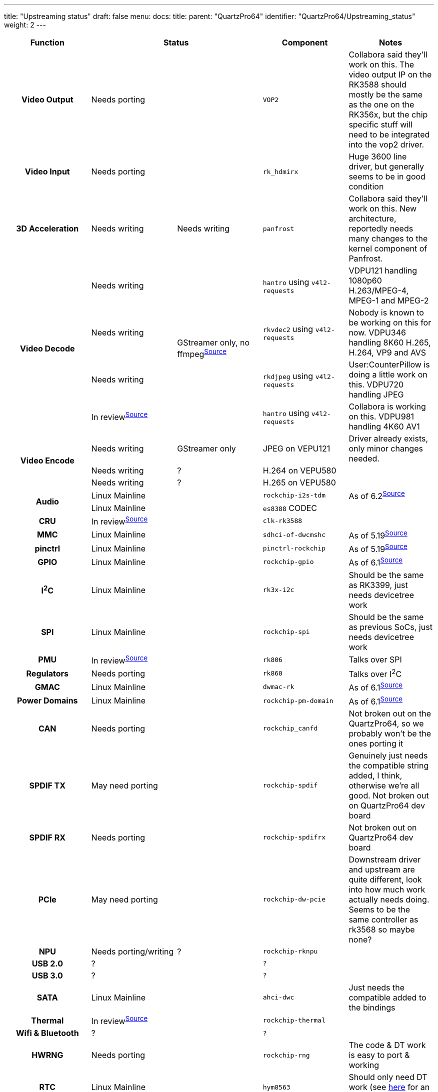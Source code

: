 ---
title: "Upstreaming status"
draft: false
menu:
  docs:
    title:
    parent: "QuartzPro64"
    identifier: "QuartzPro64/Upstreaming_status"
    weight: 2
---

[%header, cols="1,1,1,1,1"]
|===
| Function
2+| Status
| Component
| Notes

h| Video Output
2+| Needs porting
| `VOP2`
| Collabora said they'll work on this. The video output IP on the RK3588 should mostly be the same as the one on the RK356x, but the chip specific stuff will need to be integrated into the vop2 driver.

h| Video Input
2+| Needs porting
| `rk_hdmirx`
| Huge 3600 line driver, but generally seems to be in good condition

h| 3D Acceleration
| Needs writing
| Needs writing
| `panfrost`
| Collabora said they'll work on this. New architecture, reportedly needs many changes to the kernel component of Panfrost.

.4+h| Video Decode
| Needs writing
.4+|GStreamer only, no ffmpeg^https://patchwork.ffmpeg.org/project/ffmpeg/list/?series=2898[Source]^
| `hantro` using `v4l2-requests`
| VDPU121 handling 1080p60 H.263/MPEG-4, MPEG-1 and MPEG-2

| Needs writing
| `rkvdec2` using `v4l2-requests`
| Nobody is known to be working on this for now. VDPU346 handling 8K60 H.265, H.264, VP9 and AVS

| Needs writing
| `rkdjpeg` using `v4l2-requests`
| User:CounterPillow is doing a little work on this. VDPU720 handling JPEG

| In review^https://patchwork.kernel.org/project/linux-rockchip/list/?series=721724[Source]^
| `hantro` using `v4l2-requests`
| Collabora is working on this. VDPU981 handling 4K60 AV1

.3+h| Video Encode
| Needs writing
| GStreamer only
| JPEG on VEPU121
| Driver already exists, only minor changes needed.

| Needs writing
| ?
| H.264 on VEPU580
|

| Needs writing
| ?
| H.265 on VEPU580
|

.2+h| Audio
2+|Linux Mainline
| `rockchip-i2s-tdm`
| As of 6.2^https://git.kernel.org/pub/scm/linux/kernel/git/torvalds/linux.git/commit/?id=c619bd4268ff9895760dab303b4eb15ed3d0f7e9[Source]^

2+| Linux Mainline
| `es8388` CODEC
|

h| CRU
2+| In review^https://patchwork.kernel.org/project/linux-rockchip/list/?series=686346[Source]^
| `clk-rk3588`
|

h| MMC
2+| Linux Mainline
| `sdhci-of-dwcmshc`
| As of 5.19^https://git.kernel.org/pub/scm/linux/kernel/git/torvalds/linux.git/commit/?id=bbbd8872825310b14bc6e04250d2cb5edcd55edb[Source]^

h| pinctrl
2+| Linux Mainline
| `pinctrl-rockchip`
| As of 5.19^https://git.kernel.org/pub/scm/linux/kernel/git/torvalds/linux.git/commit/?id=fdc33eba11c5919199f3d13dc53571cc7bf19d7d[Source]^

h| GPIO
2+| Linux Mainline
| `rockchip-gpio`
| As of 6.1^https://git.kernel.org/pub/scm/linux/kernel/git/torvalds/linux.git/commit/?id=cc165ba48aaf7d792e99d0c7e4b12e9625bc73e3[Source]^

h| I^2^C
2+|Linux Mainline
| `rk3x-i2c`
| Should be the same as RK3399, just needs devicetree work

h| SPI
2+|Linux Mainline
| `rockchip-spi`
| Should be the same as previous SoCs, just needs devicetree work

h| PMU
2+|In review^https://patchwork.kernel.org/project/linux-rockchip/list/?series=687286[Source]^
| `rk806`
| Talks over SPI

h| Regulators
2+|Needs porting
| `rk860`
| Talks over I^2^C

h| GMAC
2+|Linux Mainline
| `dwmac-rk`
| As of 6.1^https://git.kernel.org/pub/scm/linux/kernel/git/torvalds/linux.git/commit/?id=2f2b60a0ec2826e5a2b2a1ddf68994a868dccbc1[Source]^

h| Power Domains
2+|Linux Mainline
| `rockchip-pm-domain`
| As of 6.1^https://git.kernel.org/pub/scm/linux/kernel/git/torvalds/linux.git/commit/?id=6541b424ce1dda616d3946e839f015c984df7a99[Source]^

h| CAN
2+| Needs porting
| `rockchip_canfd`
| Not broken out on the QuartzPro64, so we probably won't be the ones porting it

h| SPDIF TX
2+| May need porting
| `rockchip-spdif`
| Genuinely just needs the compatible string added, I think, otherwise we're all good. Not broken out on QuartzPro64 dev board

h| SPDIF RX
2+| Needs porting
| `rockchip-spdifrx`
| Not broken out on QuartzPro64 dev board

h| PCIe
2+| May need porting
| `rockchip-dw-pcie`
| Downstream driver and upstream are quite different, look into how much work actually needs doing. Seems to be the same controller as rk3568 so maybe none?

h| NPU
| Needs porting/writing
| ?
| `rockchip-rknpu`
|

h| USB 2.0
2+| ?
| `?`
|

h| USB 3.0
2+| ?
| `?`
|

h| SATA
2+| Linux Mainline
| `ahci-dwc`
| Just needs the compatible added to the bindings

h| Thermal
2+| In review^https://patchwork.kernel.org/project/linux-rockchip/list/?series=687619[Source]^
| `rockchip-thermal`
|

h| Wifi & Bluetooth
2+| ?
| `?`
|

h| HWRNG
2+| Needs porting
| `rockchip-rng`
| The code & DT work is easy to port & working

h| RTC
2+| Linux Mainline
| `hym8563`
| Should only need DT work (see https://patchwork.kernel.org/project/linux-rockchip/list/?series=736799[here] for an example)
|===

